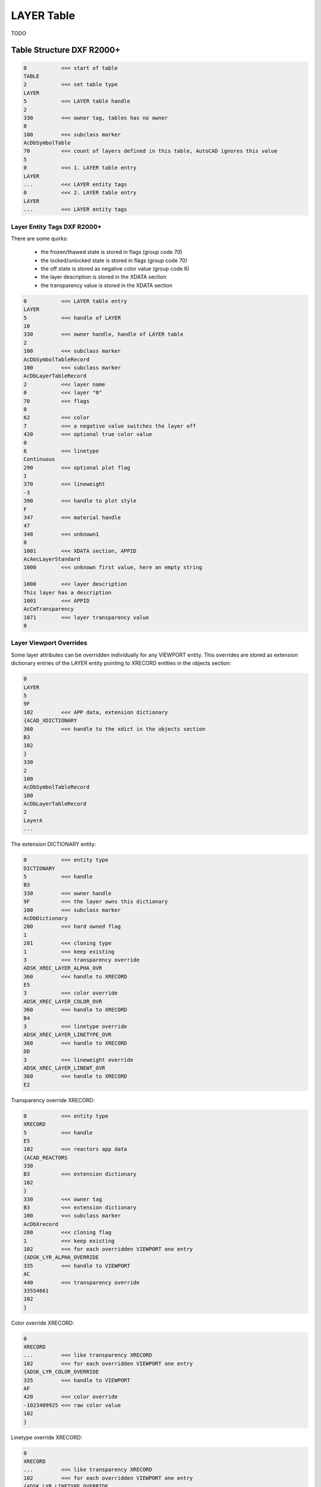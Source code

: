 .. _layer_table_internals:

LAYER Table
===========

TODO

Table Structure DXF R2000+
--------------------------

.. code-block:: none

    0           <<< start of table
    TABLE
    2           <<< set table type
    LAYER
    5           <<< LAYER table handle
    2
    330         <<< owner tag, tables has no owner
    0
    100         <<< subclass marker
    AcDbSymbolTable
    70          <<< count of layers defined in this table, AutoCAD ignores this value
    5
    0           <<< 1. LAYER table entry
    LAYER
    ...         <<< LAYER entity tags
    0           <<< 2. LAYER table entry
    LAYER
    ...         <<< LAYER entity tags

Layer Entity Tags DXF R2000+
~~~~~~~~~~~~~~~~~~~~~~~~~~~~

There are some quirks:

    - the frozen/thawed state is stored in flags (group code 70)
    - the locked/unlocked state is stored in flags (group code 70)
    - the off state is stored as negative color value (group code 6)
    - the layer description is stored in the XDATA section
    - the transparency value is stored in the XDATA section

.. code-block:: none

    0           <<< LAYER table entry
    LAYER
    5           <<< handle of LAYER
    10
    330         <<< owner handle, handle of LAYER table
    2
    100         <<< subclass marker
    AcDbSymbolTableRecord
    100         <<< subclass marker
    AcDbLayerTableRecord
    2           <<< layer name
    0           <<< layer "0"
    70          <<< flags
    0
    62          <<< color
    7           <<< a negative value switches the layer off
    420         <<< optional true color value
    0
    6           <<< linetype
    Continuous
    290         <<< optional plot flag
    1
    370         <<< lineweight
    -3
    390         <<< handle to plot style
    F
    347         <<< material handle
    47
    348         <<< unknown1
    0
    1001        <<< XDATA section, APPID
    AcAecLayerStandard
    1000        <<< unknown first value, here an empty string

    1000        <<< layer description
    This layer has a description
    1001        <<< APPID
    AcCmTransparency
    1071        <<< layer transparency value
    0

Layer Viewport Overrides
~~~~~~~~~~~~~~~~~~~~~~~~

Some layer attributes can be overridden individually for any VIEWPORT
entity. This overrides are stored as extension dictionary entries of
the LAYER entity pointing to XRECORD entities in the objects section:

.. code-block:: none

    0
    LAYER
    5
    9F
    102         <<< APP data, extension dictionary
    {ACAD_XDICTIONARY
    360         <<< handle to the xdict in the objects section
    B3
    102
    }
    330
    2
    100
    AcDbSymbolTableRecord
    100
    AcDbLayerTableRecord
    2
    LayerA
    ...

The extension DICTIONARY entity:

.. code-block:: none

    0           <<< entity type
    DICTIONARY
    5           <<< handle
    B3
    330         <<< owner handle
    9F          <<< the layer owns this dictionary
    100         <<< subclass marker
    AcDbDictionary
    280         <<< hard owned flag
    1
    281         <<< cloning type
    1           <<< keep existing
    3           <<< transparency override
    ADSK_XREC_LAYER_ALPHA_OVR
    360         <<< handle to XRECORD
    E5
    3           <<< color override
    ADSK_XREC_LAYER_COLOR_OVR
    360         <<< handle to XRECORD
    B4
    3           <<< linetype override
    ADSK_XREC_LAYER_LINETYPE_OVR
    360         <<< handle to XRECORD
    DD
    3           <<< lineweight override
    ADSK_XREC_LAYER_LINEWT_OVR
    360         <<< handle to XRECORD
    E2

Transparency override XRECORD:

.. code-block:: none

    0           <<< entity type
    XRECORD
    5           <<< handle
    E5
    102         <<< reactors app data
    {ACAD_REACTORS
    330
    B3          <<< extension dictionary
    102
    }
    330         <<< owner tag
    B3          <<< extension dictionary
    100         <<< subclass marker
    AcDbXrecord
    280         <<< cloning flag
    1           <<< keep existing
    102         <<< for each overridden VIEWPORT one entry
    {ADSK_LYR_ALPHA_OVERRIDE
    335         <<< handle to VIEWPORT
    AC
    440         <<< transparency override
    33554661
    102
    }

Color override XRECORD:

.. code-block:: none

    0
    XRECORD
    ...         <<< like transparency XRECORD
    102         <<< for each overridden VIEWPORT one entry
    {ADSK_LYR_COLOR_OVERRIDE
    335         <<< handle to VIEWPORT
    AF
    420         <<< color override
    -1023409925 <<< raw color value
    102
    }

Linetype override XRECORD:

.. code-block:: none

    0
    XRECORD
    ...         <<< like transparency XRECORD
    102         <<< for each overridden VIEWPORT one entry
    {ADSK_LYR_LINETYPE_OVERRIDE
    335         <<< handle to VIEWPORT
    AC
    343         <<< linetype override
    DC          <<< handle to LINETYPE table entry
    102
    }

Lineweight override XRECORD:

.. code-block:: none

    0
    XRECORD
    ...         <<< like transparency XRECORD
    102         <<< for each overridden VIEWPORT one entry
    {ADSK_LYR_LINEWT_OVERRIDE
    335         <<< handle to VIEWPORT
    AC
    91          <<< lineweight override
    13          <<< lineweight value
    102
    }
